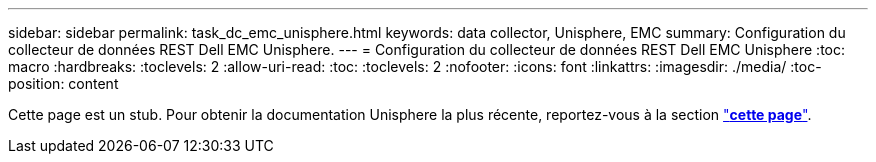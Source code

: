 ---
sidebar: sidebar 
permalink: task_dc_emc_unisphere.html 
keywords: data collector, Unisphere, EMC 
summary: Configuration du collecteur de données REST Dell EMC Unisphere. 
---
= Configuration du collecteur de données REST Dell EMC Unisphere
:toc: macro
:hardbreaks:
:toclevels: 2
:allow-uri-read: 
:toc: 
:toclevels: 2
:nofooter: 
:icons: font
:linkattrs: 
:imagesdir: ./media/
:toc-position: content


[role="lead"]
Cette page est un stub. Pour obtenir la documentation Unisphere la plus récente, reportez-vous à la section link:task_dc_emc_unisphere_rest.html["*cette page*"].
